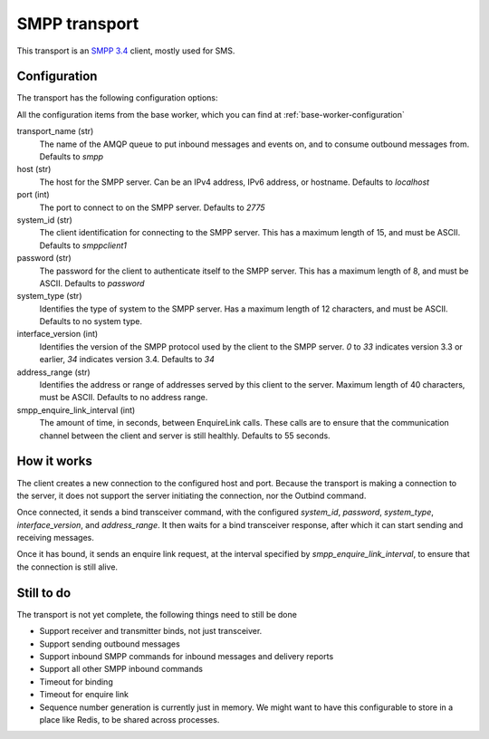 SMPP transport
--------------
This transport is an `SMPP 3.4`_ client, mostly used for SMS.

.. _SMPP 3.4: https://support.nowsms.com/discus/messages/1/SMPP_v3_4_Issue1_2-24857.pdf


Configuration
^^^^^^^^^^^^^
The transport has the following configuration options:

All the configuration items from the base worker, which you can find at :ref:`base-worker-configuration`

transport_name (str)
    The name of the AMQP queue to put inbound messages and events on, and to consume outbound messages from. Defaults to `smpp`
host (str)
    The host for the SMPP server. Can be an IPv4 address, IPv6 address, or hostname. Defaults to `localhost`
port (int)
    The port to connect to on the SMPP server. Defaults to `2775`
system_id (str)
    The client identification for connecting to the SMPP server. This has a maximum length of 15, and must be ASCII. Defaults to `smppclient1`
password (str)
    The password for the client to authenticate itself to the SMPP server. This has a maximum length of 8, and must be ASCII. Defaults to `password`
system_type (str)
    Identifies the type of system to the SMPP server. Has a maximum length of 12 characters, and must be ASCII. Defaults to no system type.
interface_version (int)
    Identifies the version of the SMPP protocol used by the client to the SMPP server. `0` to `33` indicates version 3.3 or earlier, `34` indicates version 3.4. Defaults to `34`
address_range (str)
    Identifies the address or range of addresses served by this client to the server. Maximum length of 40 characters, must be ASCII. Defaults to no address range.
smpp_enquire_link_interval (int)
    The amount of time, in seconds, between EnquireLink calls. These calls are to ensure that the communication channel between the client and server is still healthly. Defaults to 55 seconds.


How it works
^^^^^^^^^^^^
The client creates a new connection to the configured host and port. Because the transport is making a connection to the server, it does not support the server initiating the connection, nor the Outbind command.

Once connected, it sends a bind transceiver command, with the configured `system_id`, `password`, `system_type`, `interface_version`, and `address_range`. It then waits for a bind transceiver response, after which it can start sending and receiving messages.

Once it has bound, it sends an enquire link request, at the interval specified by `smpp_enquire_link_interval`, to ensure that the connection is still alive.


Still to do
^^^^^^^^^^^
The transport is not yet complete, the following things need to still be done

- Support receiver and transmitter binds, not just transceiver.
- Support sending outbound messages
- Support inbound SMPP commands for inbound messages and delivery reports
- Support all other SMPP inbound commands
- Timeout for binding
- Timeout for enquire link
- Sequence number generation is currently just in memory. We might want to have this configurable to store in a place like Redis, to be shared across processes.